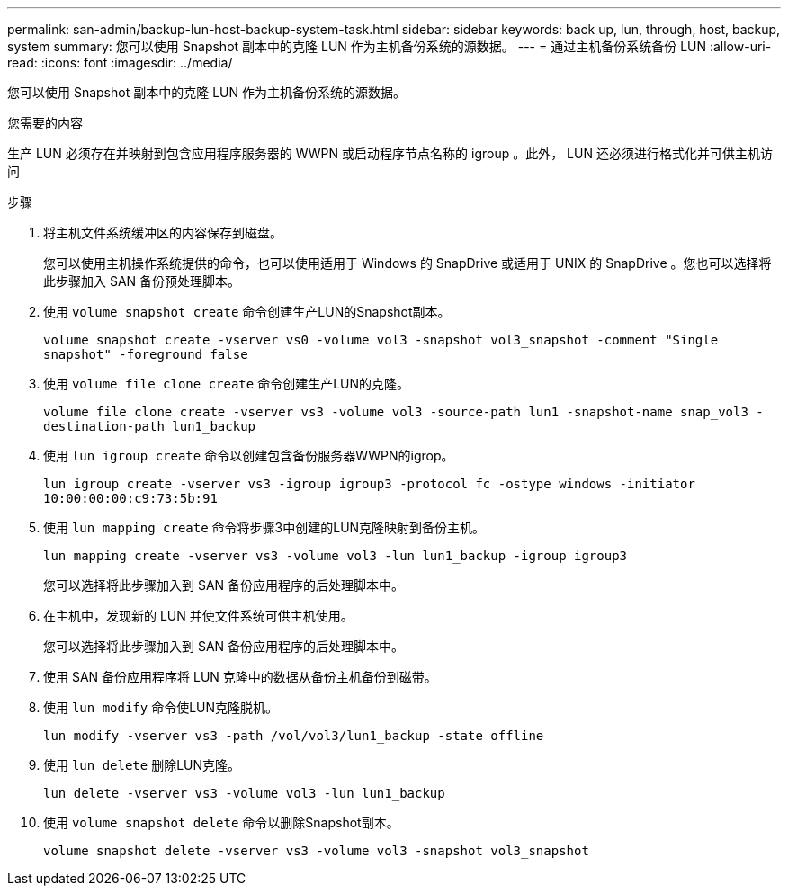 ---
permalink: san-admin/backup-lun-host-backup-system-task.html 
sidebar: sidebar 
keywords: back up, lun, through, host, backup, system 
summary: 您可以使用 Snapshot 副本中的克隆 LUN 作为主机备份系统的源数据。 
---
= 通过主机备份系统备份 LUN
:allow-uri-read: 
:icons: font
:imagesdir: ../media/


[role="lead"]
您可以使用 Snapshot 副本中的克隆 LUN 作为主机备份系统的源数据。

.您需要的内容
生产 LUN 必须存在并映射到包含应用程序服务器的 WWPN 或启动程序节点名称的 igroup 。此外， LUN 还必须进行格式化并可供主机访问

.步骤
. 将主机文件系统缓冲区的内容保存到磁盘。
+
您可以使用主机操作系统提供的命令，也可以使用适用于 Windows 的 SnapDrive 或适用于 UNIX 的 SnapDrive 。您也可以选择将此步骤加入 SAN 备份预处理脚本。

. 使用 `volume snapshot create` 命令创建生产LUN的Snapshot副本。
+
`volume snapshot create -vserver vs0 -volume vol3 -snapshot vol3_snapshot -comment "Single snapshot" -foreground false`

. 使用 `volume file clone create` 命令创建生产LUN的克隆。
+
`volume file clone create -vserver vs3 -volume vol3 -source-path lun1 -snapshot-name snap_vol3 -destination-path lun1_backup`

. 使用 `lun igroup create` 命令以创建包含备份服务器WWPN的igrop。
+
`lun igroup create -vserver vs3 -igroup igroup3 -protocol fc -ostype windows -initiator 10:00:00:00:c9:73:5b:91`

. 使用 `lun mapping create` 命令将步骤3中创建的LUN克隆映射到备份主机。
+
`lun mapping create -vserver vs3 -volume vol3 -lun lun1_backup -igroup igroup3`

+
您可以选择将此步骤加入到 SAN 备份应用程序的后处理脚本中。

. 在主机中，发现新的 LUN 并使文件系统可供主机使用。
+
您可以选择将此步骤加入到 SAN 备份应用程序的后处理脚本中。

. 使用 SAN 备份应用程序将 LUN 克隆中的数据从备份主机备份到磁带。
. 使用 `lun modify` 命令使LUN克隆脱机。
+
`lun modify -vserver vs3 -path /vol/vol3/lun1_backup -state offline`

. 使用 `lun delete` 删除LUN克隆。
+
`lun delete -vserver vs3 -volume vol3 -lun lun1_backup`

. 使用 `volume snapshot delete` 命令以删除Snapshot副本。
+
`volume snapshot delete -vserver vs3 -volume vol3 -snapshot vol3_snapshot`


